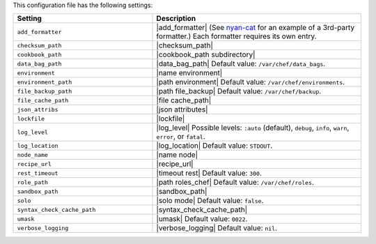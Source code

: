 .. The contents of this file are included in multiple topics.
.. This file should not be changed in a way that hinders its ability to appear in multiple documentation sets.

This configuration file has the following settings:

.. list-table::
   :widths: 200 300
   :header-rows: 1

   * - Setting
     - Description
   * - ``add_formatter``
     - |add_formatter| (See `nyan-cat <https://github.com/andreacampi/nyan-cat-chef-formatter>`_ for an example of a 3rd-party formatter.) Each formatter requires its own entry.
   * - ``checksum_path``
     - |checksum_path|
   * - ``cookbook_path``
     - |cookbook_path subdirectory|
   * - ``data_bag_path``
     - |data_bag_path| Default value: ``/var/chef/data_bags``.
   * - ``environment``
     - |name environment|
   * - ``environment_path``
     - |path environment|  Default value: ``/var/chef/environments``.
   * - ``file_backup_path``
     - |path file_backup| Default value: ``/var/chef/backup``.
   * - ``file_cache_path``
     - |file cache_path|
   * - ``json_attribs``
     - |json attributes|
   * - ``lockfile``
     - |lockfile|
   * - ``log_level``
     - |log_level| Possible levels: ``:auto`` (default), ``debug``, ``info``, ``warn``, ``error``, or ``fatal``.
   * - ``log_location``
     - |log_location| Default value: ``STDOUT``.
   * - ``node_name``
     - |name node|
   * - ``recipe_url``
     - |recipe_url|
   * - ``rest_timeout``
     - |timeout rest| Default value: ``300``.
   * - ``role_path``
     - |path roles_chef| Default value: ``/var/chef/roles``.
   * - ``sandbox_path``
     - |sandbox_path|
   * - ``solo``
     - |solo mode| Default value: ``false``.
   * - ``syntax_check_cache_path``
     - |syntax_check_cache_path|
   * - ``umask``
     - |umask| Default value: ``0022``.
   * - ``verbose_logging``
     - |verbose_logging| Default value: ``nil``.